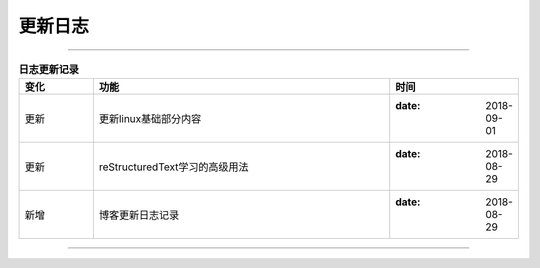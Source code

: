 .. _zzjlogin-blog-log:

========================
更新日志
========================

----

.. list-table:: **日志更新记录**
   :widths: 10 40 15
   :header-rows: 1
   :align: center

   * - **变化**
     - **功能**
     - **时间**
   * - 更新
     - 更新linux基础部分内容
     - :date: 2018-09-01
   * - 更新
     - reStructuredText学习的高级用法
     - :date: 2018-08-29
   * - 新增
     - 博客更新日志记录
     - :date: 2018-08-29

----

